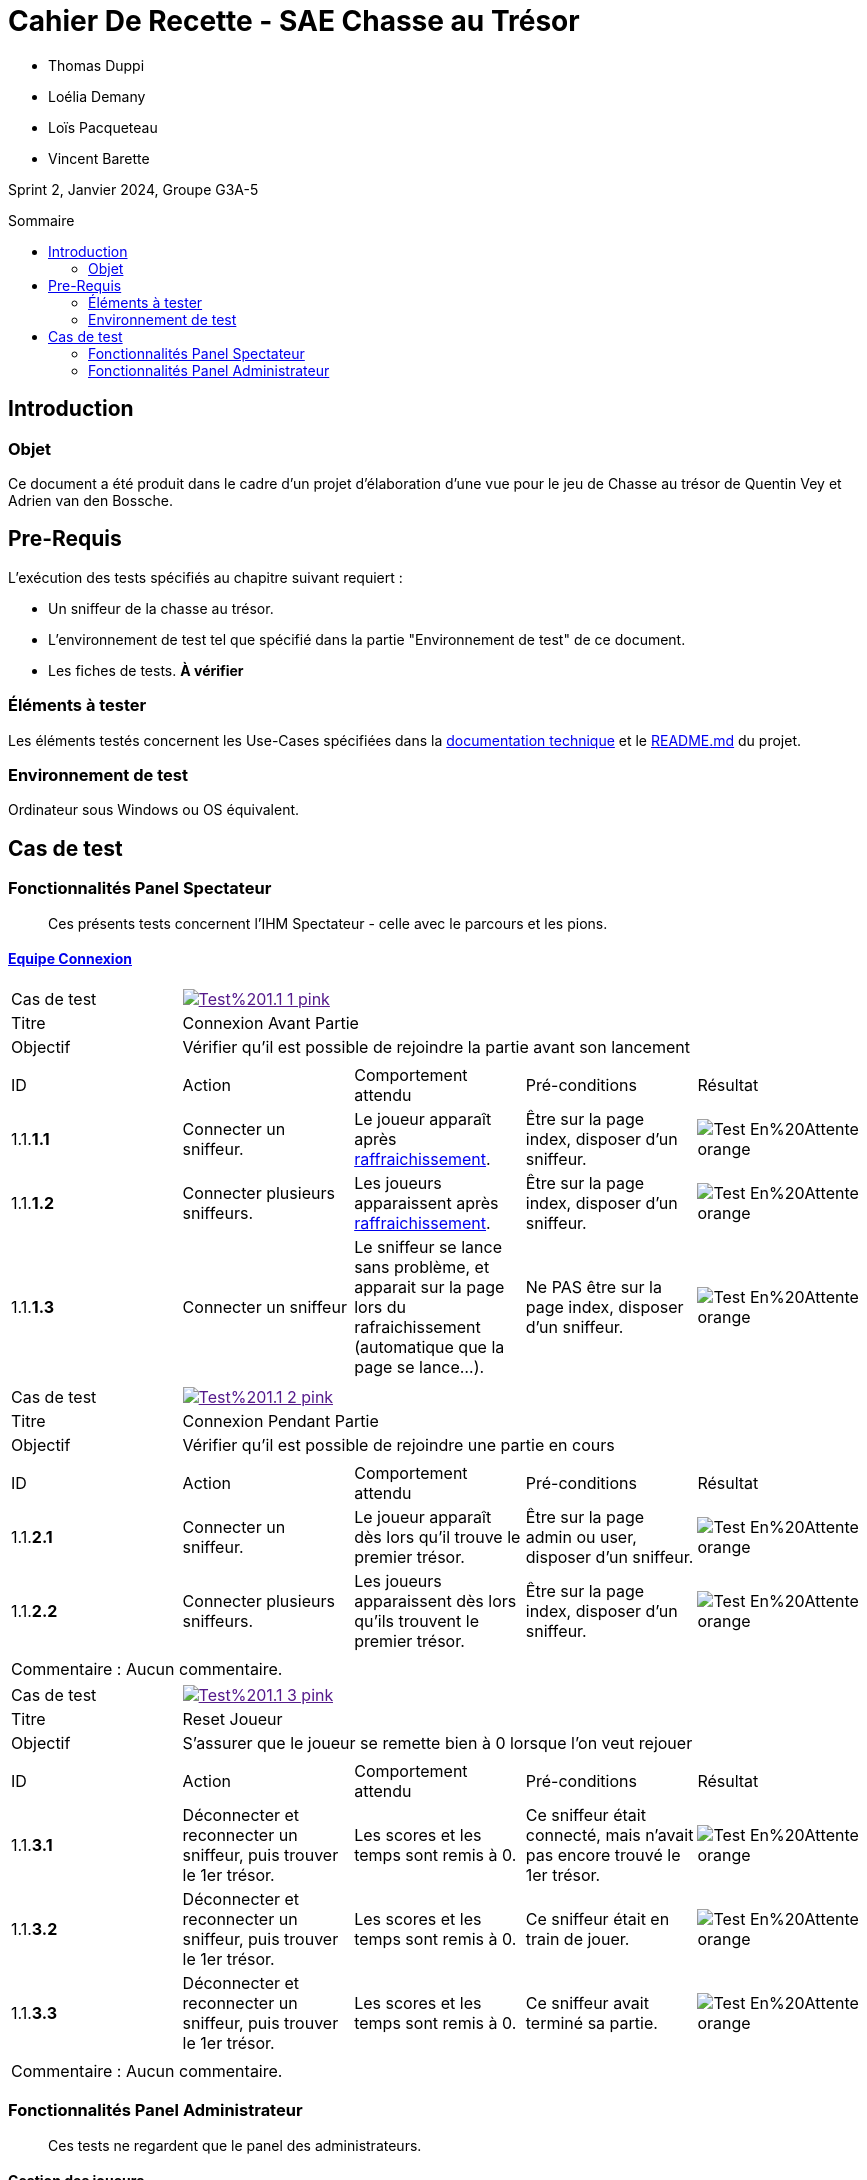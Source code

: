 = Cahier De Recette - SAE Chasse au Trésor
:toc:
:toc-position: preamble
:toc-title: Sommaire
:title-page:
// :sectnums: NE PAS REACTIVER SVP
:stem: asciimath
:Entreprise: Chasse au Trésor
:Equipe:
:badge: https://img.shields.io/badge/
:test_ok: image:{badge}Test-Passé-blue.svg[]
:test_ko: image:{badge}Test-Echoué-red.svg[]
:test_wt: image:{badge}Test-En%20Attente-orange.svg[]


* Thomas Duppi
* Loélia Demany
* Loïs Pacqueteau
* Vincent Barette

Sprint 2, Janvier 2024, Groupe G3A-5

== Introduction
=== Objet
[.text-justify]
Ce document a été produit dans le cadre d'un projet d'élaboration d'une vue pour le jeu de Chasse au trésor de Quentin Vey et Adrien van den Bossche.


== Pre-Requis
[.text-justify]
L'exécution des tests spécifiés au chapitre suivant requiert :

* Un sniffeur de la chasse au trésor.
* L'environnement de test tel que spécifié dans la partie "Environnement de test" de ce document.
* Les fiches de tests. *À vérifier*


=== Éléments à tester
[.text-justify]
Les éléments testés concernent les Use-Cases spécifiées dans la https://github.com/IUT-Blagnac/sae-3-01-devapp-g3a-5/blob/master/Documentation/Documentation%20technique.adoc[documentation technique] et le https://github.com/IUT-Blagnac/sae-3-01-devapp-g3a-5[README.md] du projet.


=== Environnement de test
[.text-justify]
Ordinateur sous Windows ou OS équivalent.



== Cas de test
=== Fonctionnalités Panel Spectateur
:lvl1: 1
> Ces présents tests concernent l'IHM Spectateur - celle avec le parcours et les pions.

==== https://github.com/IUT-Blagnac/sae-3-01-devapp-g3a-5/issues/29[Equipe Connexion]
:lvl2: 1


// ///////// DEBUT DE NOUVEAU TEST ///////////
// Définissez les informations de votre test!
:num_test: 1
:nom_test: Connexion Avant Partie
:objectif: Vérifier qu'il est possible de rejoindre la partie avant son lancement

// Ne pas toucher ⬇️
:test_id: image:{badge}Test%20{lvl1}.{lvl2}-{num_test}-pink.svg[link=""]
// Ne pas toucher ⬆️

[width="300%"]
|====
>| Cas de test 4+| {test_id}
>| Titre 4+| {nom_test}
>| Objectif 4+| {objectif}
5+|

^|ID ^|Action ^|Comportement attendu ^|Pré-conditions ^|Résultat

^|{lvl1}.{lvl2}.*{num_test}.1* ^|Connecter un sniffeur. ^|Le joueur apparaît après https://github.com/IUT-Blagnac/sae-3-01-devapp-g3a-5/issues/33[raffraichissement]. ^| Être sur la page index, disposer d'un sniffeur. ^|{test_wt}
^|{lvl1}.{lvl2}.*{num_test}.2* ^|Connecter plusieurs sniffeurs. ^|Les joueurs apparaissent après https://github.com/IUT-Blagnac/sae-3-01-devapp-g3a-5/issues/33[raffraichissement]. ^| Être sur la page index, disposer d'un sniffeur. ^|{test_wt}
^|{lvl1}.{lvl2}.*{num_test}.3* ^|Connecter un sniffeur ^|Le sniffeur se lance sans problème, et apparait sur la page lors du rafraichissement (automatique que la page se lance...). ^| Ne PAS être sur la page index, disposer d'un sniffeur. ^|{test_wt}
5+|
|====


// ///////// DEBUT DE NOUVEAU TEST ///////////
// Définissez les informations de votre test!
:num_test: 2
:nom_test: Connexion Pendant Partie
:objectif: Vérifier qu'il est possible de rejoindre une partie en cours

// Ne pas toucher ⬇️
:test_id: image:{badge}Test%20{lvl1}.{lvl2}-{num_test}-pink.svg[link=""]
// Ne pas toucher ⬆️

[width="300%"]
|====
>| Cas de test 4+| {test_id}
>| Titre 4+| {nom_test}
>| Objectif 4+| {objectif}
5+|

^|ID ^|Action ^|Comportement attendu ^|Pré-conditions ^|Résultat

^|{lvl1}.{lvl2}.*{num_test}.1* ^|Connecter un sniffeur. ^|Le joueur apparaît dès lors qu'il trouve le premier trésor. ^| Être sur la page admin ou user, disposer d'un sniffeur. ^|{test_wt}
^|{lvl1}.{lvl2}.*{num_test}.2* ^|Connecter plusieurs sniffeurs. ^|Les joueurs apparaissent dès lors qu'ils trouvent le premier trésor. ^| Être sur la page index, disposer d'un sniffeur. ^|{test_wt}
5+|

5+|Commentaire : Aucun commentaire.
|====


// ///////////////////////////////////////////


// ///////// DEBUT DE NOUVEAU TEST ///////////
// Définissez les informations de votre test!
:num_test: 3
:nom_test: Reset Joueur
:objectif: S'assurer que le joueur se remette bien à 0 lorsque l'on veut rejouer

// Ne pas toucher ⬇️
:test_id: image:{badge}Test%20{lvl1}.{lvl2}-{num_test}-pink.svg[link=""]
// Ne pas toucher ⬆️

[width="300%"]
|====
>| Cas de test 4+| {test_id}
>| Titre 4+| {nom_test}
>| Objectif 4+| {objectif}
5+|

^|ID ^|Action ^|Comportement attendu ^|Pré-conditions ^|Résultat

^|{lvl1}.{lvl2}.*{num_test}.1* ^|Déconnecter et reconnecter un sniffeur, puis trouver le 1er trésor. ^| Les scores et les temps sont remis à 0. ^| Ce sniffeur était connecté, mais n'avait pas encore trouvé le 1er trésor. ^|{test_wt}
^|{lvl1}.{lvl2}.*{num_test}.2* ^|Déconnecter et reconnecter un sniffeur, puis trouver le 1er trésor. ^| Les scores et les temps sont remis à 0. ^| Ce sniffeur était en train de jouer. ^|{test_wt}
^|{lvl1}.{lvl2}.*{num_test}.3* ^|Déconnecter et reconnecter un sniffeur, puis trouver le 1er trésor. ^| Les scores et les temps sont remis à 0. ^| Ce sniffeur avait terminé sa partie. ^|{test_wt}
5+|

5+|Commentaire : Aucun commentaire.
|====
// ///////////////////////////////////////////


=== Fonctionnalités Panel Administrateur
:lvl1: 1
> Ces tests ne regardent que le panel des administrateurs.

==== Gestion des joueurs
:lvl2: 2


// ///////// DEBUT DE NOUVEAU TEST ///////////
// Définissez les informations de votre test!
:num_test: 1
:nom_test: Création d'un nouveau client
:objectif: Vérifier qu'il est possible de créer un nouveau client

// Ne pas toucher ⬇️
:test_id: image:{badge}Test%20{lvl1}.{lvl2}-{num_test}-pink.svg[link=""]
// Ne pas toucher ⬆️

[width="300%"]
|====
>| Cas de test 4+| {test_id}
>| Titre 4+| {nom_test}
>| Objectif 4+| {objectif}
5+|

^|ID ^|Action ^|Comportement attendu ^|Pré-conditions ^|Résultat
^|{lvl1}.{lvl2}.*{num_test}.1* ^|Cliquer sur le bouton "Nouveau client". ^|La fenêtre de création des clients s'ouvre. ^| Aucune ^|{test_ko}
5+|

5+|Commentaire : blabla
|====
// ///////////////////////////////////////////
